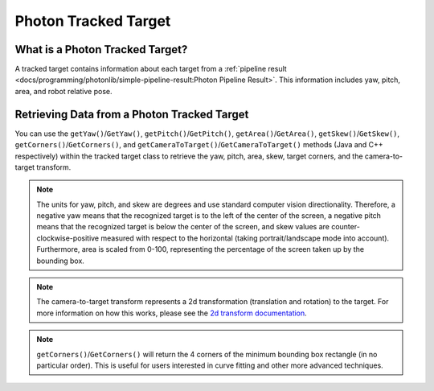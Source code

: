 Photon Tracked Target
=====================

What is a Photon Tracked Target?
--------------------------------
A tracked target contains information about each target from a :ref:`pipeline result <docs/programming/photonlib/simple-pipeline-result:Photon Pipeline Result>`. This information includes yaw, pitch, area, and robot relative pose.

Retrieving Data from a Photon Tracked Target
--------------------------------------------
You can use the ``getYaw()``/``GetYaw()``, ``getPitch()``/``GetPitch()``, ``getArea()``/``GetArea()``, ``getSkew()``/``GetSkew()``, ``getCorners()``/``GetCorners()``, and ``getCameraToTarget()``/``GetCameraToTarget()`` methods (Java and C++ respectively) within the tracked target class to retrieve the yaw, pitch, area, skew, target corners, and the camera-to-target transform.

.. tab-set-code::
   .. code-block:: java

      // Get information from target.
      double yaw = target.getYaw();
      double pitch = target.getPitch();
      double area = target.getArea();
      double skew = target.getSkew();
      Transform2d pose = target.getCameraToTarget();
      List<TargetCorner> corners = target.getCorners();

   .. code-block:: c++

      // Get information from target.
      double yaw = target.GetYaw();
      double pitch = target.GetPitch();
      double area = target.GetArea();
      double skew = target.GetSkew();
      frc::Transform2d pose = target.GetCameraToTarget();
      wpi::SmallVector<std::pair<double, double>, 4> corners = target.GetCorners();


.. note:: The units for yaw, pitch, and skew are degrees and use standard computer vision directionality. Therefore, a negative yaw means that the recognized target is to the left of the center of the screen, a negative pitch means that the recognized target is below the center of the screen, and skew values are counter-clockwise-positive measured with respect to the horizontal (taking portrait/landscape mode into account). Furthermore, area is scaled from 0-100, representing the percentage of the screen taken up by the bounding box.

.. note:: The camera-to-target transform represents a 2d transformation (translation and rotation) to the target. For more information on how this works, please see the `2d transform documentation <https://docs.wpilib.org/en/latest/docs/software/advanced-controls/geometry/transformations.html#transform2d-and-twist2d>`_.

.. note:: ``getCorners()``/``GetCorners()`` will return the 4 corners of the minimum bounding box rectangle (in no particular order). This is useful for users interested in curve fitting and other more advanced techniques.
